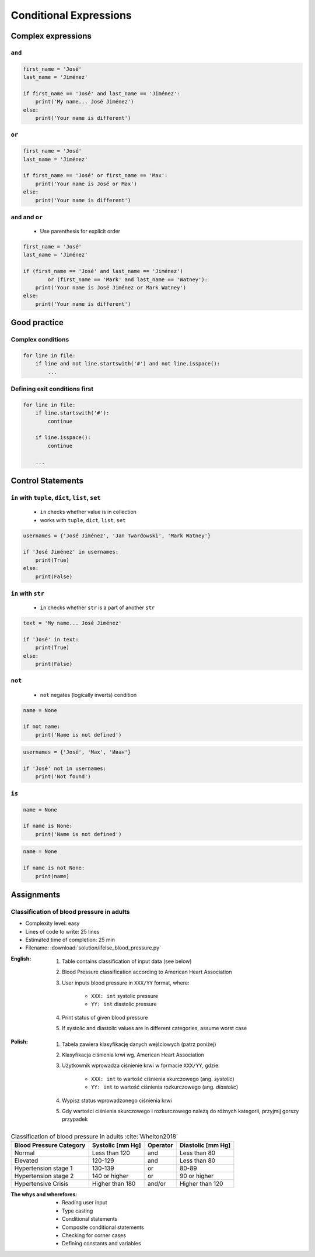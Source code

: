 .. _Conditional Expressions:

***********************
Conditional Expressions
***********************


Complex expressions
===================

``and``
-------
.. code-block:: python

    first_name = 'José'
    last_name = 'Jiménez'

    if first_name == 'José' and last_name == 'Jiménez':
        print('My name... José Jiménez')
    else:
        print('Your name is different')


``or``
------
.. code-block:: python

    first_name = 'José'
    last_name = 'Jiménez'

    if first_name == 'José' or first_name == 'Max':
        print('Your name is José or Max')
    else:
        print('Your name is different')


``and`` and ``or``
------------------
.. highlights::
    * Use parenthesis for explicit order

.. code-block:: python

    first_name = 'José'
    last_name = 'Jiménez'

    if (first_name == 'José' and last_name == 'Jiménez')
            or (first_name == 'Mark' and last_name == 'Watney'):
        print('Your name is José Jiménez or Mark Watney')
    else:
        print('Your name is different')


Good practice
=============

Complex conditions
------------------
.. code-block:: python

    for line in file:
        if line and not line.startswith('#') and not line.isspace():
            ...

Defining exit conditions first
------------------------------
.. code-block:: python

    for line in file:
        if line.startswith('#'):
            continue

        if line.isspace():
            continue

        ...


Control Statements
==================

``in`` with ``tuple``, ``dict``, ``list``, ``set``
--------------------------------------------------
.. highlights::
    * ``in`` checks whether value is in collection
    * works with ``tuple``, ``dict``, ``list``, ``set``

.. code-block:: python

    usernames = {'José Jiménez', 'Jan Twardowski', 'Mark Watney'}

    if 'José Jiménez' in usernames:
        print(True)
    else:
        print(False)

``in`` with ``str``
-------------------
.. highlights::
    * ``in`` checks whether ``str`` is a part of another ``str``

.. code-block:: python

    text = 'My name... José Jiménez'

    if 'José' in text:
        print(True)
    else:
        print(False)

``not``
-------
.. highlights::
    * ``not`` negates (logically inverts) condition

.. code-block:: python

    name = None

    if not name:
        print('Name is not defined')

.. code-block:: python

    usernames = {'José', 'Max', 'Иван'}

    if 'José' not in usernames:
        print('Not found')

``is``
------
.. code-block:: python

    name = None

    if name is None:
        print('Name is not defined')

.. code-block:: python

    name = None

    if name is not None:
        print(name)


Assignments
===========

Classification of blood pressure in adults
------------------------------------------
* Complexity level: easy
* Lines of code to write: 25 lines
* Estimated time of completion: 25 min
* Filename: :download:`solution/ifelse_blood_pressure.py`

:English:
    #. Table contains classification of input data (see below)
    #. Blood Pressure classification according to American Heart Association
    #. User inputs blood pressure in ``XXX/YY`` format, where:

        - ``XXX: int`` systolic pressure
        - ``YY: int`` diastolic pressure

    #. Print status of given blood pressure
    #. If systolic and diastolic values are in different categories, assume worst case

:Polish:
    #. Tabela zawiera klasyfikację danych wejściowych (patrz poniżej)
    #. Klasyfikacja ciśnienia krwi wg. American Heart Association
    #. Użytkownik wprowadza ciśnienie krwi w formacie ``XXX/YY``, gdzie:

        - ``XXX: int`` to wartość ciśnienia skurczowego (ang. *systolic*)
        - ``YY: int`` to wartość ciśnienia rozkurczowego (ang. *diastolic*)

    #. Wypisz status wprowadzonego ciśnienia krwi
    #. Gdy wartości ciśnienia skurczowego i rozkurczowego należą do różnych kategorii, przyjmij gorszy przypadek

.. csv-table:: Classification of blood pressure in adults :cite:`Whelton2018`
    :header-rows: 1

    "Blood Pressure Category", "Systolic [mm Hg]", "Operator", "Diastolic [mm Hg]"
    "Normal", "Less than 120", "and", "Less than 80"
    "Elevated", "120-129", "and", "Less than 80"
    "Hypertension stage 1", "130-139", "or", "80-89"
    "Hypertension stage 2", "140 or higher", "or", "90 or higher"
    "Hypertensive Crisis", "Higher than 180", "and/or", "Higher than 120"

:The whys and wherefores:
    * Reading user input
    * Type casting
    * Conditional statements
    * Composite conditional statements
    * Checking for corner cases
    * Defining constants and variables
